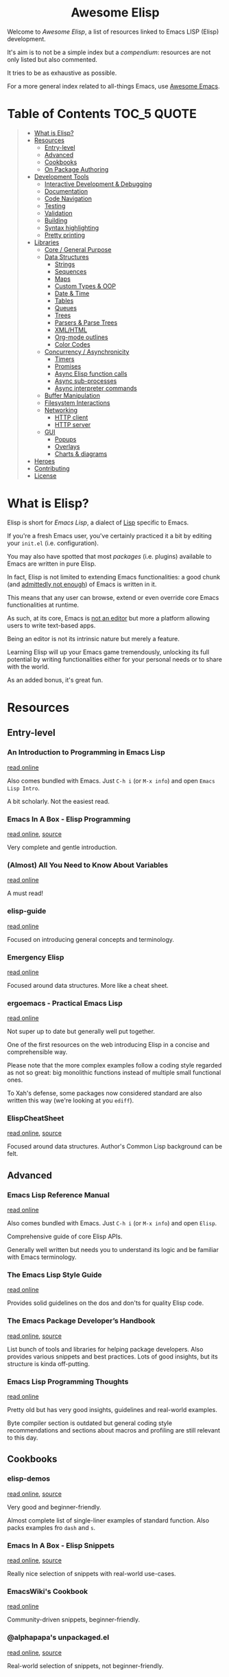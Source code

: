 #+HTML:<div align=center><a href="https://github.com/p3r7/awesome-elisp"><img alt="Emacs Logo" width="240" height="240" src="https://upload.wikimedia.org/wikipedia/commons/0/08/EmacsIcon.svg"></a>

* Awesome Elisp

#+HTML:</div>

Welcome to /Awesome Elisp/, a list of resources linked to Emacs LISP (Elisp) development.

It's aim is to not be a simple index but a /compendium/: resources are not only listed but also commented.

It tries to be as exhaustive as possible.

For a more general index related to all-things Emacs, use [[https://github.com/emacs-tw/awesome-emacs][Awesome Emacs]].


* Table of Contents                                                     :TOC_5:QUOTE:
#+BEGIN_QUOTE
- [[#what-is-elisp][What is Elisp?]]
- [[#resources][Resources]]
  - [[#entry-level][Entry-level]]
  - [[#advanced][Advanced]]
  - [[#cookbooks][Cookbooks]]
  - [[#on-package-authoring][On Package Authoring]]
- [[#development-tools][Development Tools]]
  - [[#interactive-development--debugging][Interactive Development & Debugging]]
  - [[#documentation][Documentation]]
  - [[#code-navigation][Code Navigation]]
  - [[#testing][Testing]]
  - [[#validation][Validation]]
  - [[#building][Building]]
  - [[#syntax-highlighting][Syntax highlighting]]
  - [[#pretty-printing][Pretty printing]]
- [[#libraries][Libraries]]
  - [[#core--general-purpose][Core / General Purpose]]
  - [[#data-structures][Data Structures]]
    - [[#strings][Strings]]
    - [[#sequences][Sequences]]
    - [[#maps][Maps]]
    - [[#custom-types--oop][Custom Types & OOP]]
    - [[#date--time][Date & Time]]
    - [[#tables][Tables]]
    - [[#queues][Queues]]
    - [[#trees][Trees]]
    - [[#parsers--parse-trees][Parsers & Parse Trees]]
    - [[#xmlhtml][XML/HTML]]
    - [[#org-mode-outlines][Org-mode outlines]]
    - [[#color-codes][Color Codes]]
  - [[#concurrency--asynchronicity][Concurrency / Asynchronicity]]
    - [[#timers][Timers]]
    - [[#promises][Promises]]
    - [[#async-elisp-function-calls][Async Elisp function calls]]
    - [[#async-sub-processes][Async sub-processes]]
    - [[#async-interpreter-commands][Async interpreter commands]]
  - [[#buffer-manipulation][Buffer Manipulation]]
  - [[#filesystem-interactions][Filesystem Interactions]]
  - [[#networking][Networking]]
    - [[#http-client][HTTP client]]
    - [[#http-server][HTTP server]]
  - [[#gui][GUI]]
    - [[#popups][Popups]]
    - [[#overlays][Overlays]]
    - [[#charts--diagrams][Charts & diagrams]]
- [[#heroes][Heroes]]
- [[#contributing][Contributing]]
- [[#license][License]]
#+END_QUOTE


* What is Elisp?

  Elisp is short for /Emacs Lisp/, a dialect of [[https://en.wikipedia.org/wiki/Lisp_programming_language][Lisp]] specific to Emacs.

  If you're a fresh Emacs user, you've certainly practiced it a bit by editing your =init.el= (i.e. configuration).

  You may also have spotted that most /packages/ (i.e. plugins) available to Emacs are written in pure Elisp.

  In fact, Elisp is not limited to extending Emacs functionalities: a good chunk (and [[https://archive.fosdem.org/2020/schedule/event/emacsthoughts/][admittedly not enough]]) of Emacs is written in it.

  This means that any user can browse, extend or even override core Emacs functionalities at runtime.

  As such, at its core, Emacs is [[https://www.eigenbahn.com/2020/01/12/emacs-is-no-editor][not an editor]] but more a platform allowing users to write text-based apps.

  Being an editor is not its intrinsic nature but merely a feature.

  Learning Elisp will up your Emacs game tremendously, unlocking its full potential by writing functionalities either for your personal needs or to share with the world.

  As an added bonus, it's great fun.


* Resources

** Entry-level

*** An Introduction to Programming in Emacs Lisp

    [[https://www.gnu.org/software/emacs/manual/html_node/eintr/index.html][read online]]

    Also comes bundled with Emacs.
    Just =C-h i= (or =M-x info=) and open =Emacs Lisp Intro=.

    A bit scholarly. Not the easiest read.


*** Emacs In A Box - Elisp Programming

    [[http://caiorss.github.io/Emacs-Elisp-Programming/Elisp_Programming.html][read online]], [[https://github.com/caiorss/Emacs-Elisp-Programming/blob/master/Elisp_Programming.org][source]]

    Very complete and gentle introduction.


*** (Almost) All You Need to Know About Variables

    [[https://with-emacs.com/posts/tutorials/almost-all-you-need-to-know-about-variables/][read online]]

    A must read!


*** elisp-guide

    [[https://github.com/chrisdone/elisp-guide][read online]]

    Focused on introducing general concepts and terminology.


*** Emergency Elisp

    [[http://steve-yegge.blogspot.com/2008/01/emergency-elisp.html][read online]]

    Focused around data structures.
    More like a cheat sheet.


*** ergoemacs - Practical Emacs Lisp

    [[http://ergoemacs.org/emacs/elisp.html][read online]]

    Not super up to date but generally well put together.

    One of the first resources on the web introducing Elisp in a concise and comprehensible way.

    Please note that the more complex examples follow a coding style regarded as not so great: big monolithic functions instead of multiple small functional ones.

    To Xah's defense, some packages now considered standard are also written this way (we're looking at you =ediff=).


*** ElispCheatSheet

    [[https://alhassy.github.io/ElispCheatSheet/][read online]], [[https://github.com/alhassy/ElispCheatSheet][source]]

    Focused around data structures.
    Author's Common Lisp background can be felt.


** Advanced

*** Emacs Lisp Reference Manual

    [[https://www.gnu.org/software/emacs/manual/html_node/elisp/index.html][read online]]

    Also comes bundled with Emacs.
    Just =C-h i= (or =M-x info=) and open =Elisp=.

    Comprehensive guide of core Elisp APIs.

    Generally well written but needs you to understand its logic and be familiar with Emacs terminology.


*** The Emacs Lisp Style Guide

    [[https://github.com/bbatsov/emacs-lisp-style-guide][read online]]

    Provides solid guidelines on the dos and don'ts for quality Elisp code.


*** The Emacs Package Developer’s Handbook

    [[https://alphapapa.github.io/emacs-package-dev-handbook/][read online]], [[https://github.com/alphapapa/emacs-package-dev-handbook][source]]

    List bunch of tools and libraries for helping package developers.
    Also provides various snippets and best practices.
    Lots of good insights, but its structure is kinda off-putting.


*** Emacs Lisp Programming Thoughts

    [[https://www.nongnu.org/emacs-tiny-tools/elisp-coding/][read online]]

    Pretty old but has very good insights, guidelines and real-world examples.

    Byte compiler section is outdated but general coding style recommendations and sections about macros and profiling are still relevant to this day.


** Cookbooks

*** elisp-demos

    [[https://github.com/xuchunyang/elisp-demos/blob/master/elisp-demos.org][read online]], [[https://github.com/xuchunyang/elisp-demos][source]]

    Very good and beginner-friendly.

    Almost complete list of single-liner examples of standard function.
    Also packs examples fro =dash= and =s=.


*** Emacs In A Box - Elisp Snippets

    [[http://caiorss.github.io/Emacs-Elisp-Programming/Elisp_Snippets.html][read online]], [[https://github.com/caiorss/Emacs-Elisp-Programming/blob/master/Elisp_Snippets.org][source]]

    Really nice selection of snippets with real-world use-cases.


*** EmacsWiki's Cookbook

    [[https://www.emacswiki.org/emacs/ElispCookbook][read online]]

    Community-driven snippets, beginner-friendly.


*** @alphapapa's unpackaged.el

    [[https://alphapapa.github.io/unpackaged.el/][read online]], [[https://github.com/alphapapa/unpackaged.el][source]]

    Real-world selection of snippets, not beginner-friendly.


** On Package Authoring

   [[#the-emacs-lisp-styleguide][The Emacs Lisp Style Guide]] applies all the more in this context.


*** Article: Take Your Emacs to the Next Level by Writing Custom Packages

    [[https://spin.atomicobject.com/2016/05/27/write-emacs-package/][read online]]

    Real world experience of a user writing and submitting his first package.

*** MELPA recommandations

    [[https://github.com/melpa/melpa/blob/master/CONTRIBUTING.org#making-your-package-ready-for-inclusion][read online]]

    There's a high chance that you'll be uploading your package on [[https://melpa.org/][MELPA]].

    They have clear recommandations.

    Don't worry, for your first submissions, they will be very comprehensive and will help you fixing what's wrong.


* Development Tools

  By default, Emacs is already pretty well set up for Elisp development.

  But some features can be hard to learn and some stuff can be improved with additinal packages.

  See also those talks [[https://github.com/p3r7/awesome-elisp#john-wiegley-jwiegley][John Wiegley]] gave about hist setup for Elisp development:
  - [[https://www.youtube.com/watch?v=QFClYrhV1z4][Emacs Lisp Development - @ Emacs Conference 2013]]
  - [[https://sachachua.com/blog/2015/04/2015-04-08-emacs-lisp-development-tips-with-john-wiegley/][Emacs Lisp Development Tips - Sacha Chua Emacs Chat 2015-04-08]].


** Interactive Development & Debugging

   Emacs is built with interactive development in mind.

   You could spend days developing Elisp code without ever having to restart Emacs.

   Standard /commands/ used are:
   - =eval-last-sexp= (=C-x C-e=)
   - =eval-defun= (=C-M-x=)
   - =eval-buffer=
   - =eval-region=

   The =*scratch*= buffer also provides a temporary zone to try and test ideas.
   In it can be used =eval-print-last-sexp= (=C-j=) which acts like =eval-last-sexp= but also prints the result after the /s-exp/ in the buffer.

   =eval-expression= (=M-:=) allows quickly evaluating a /s-exp/ from anywhere by entering it in the /minibuffer/.

   For logging, function =(message "<text>")= allows printing into the =*Messages*= buffer.

   For debugging, the most basic command is =toggle-debug-on-error= to get a stacktrace.

   See also:
   - [[https://www.masteringemacs.org/article/evaluating-elisp-emacs][Mastering Emacs - Evaluating Elisp in Emacs]]


**** IELM

     *standard* (bundled with every Emacs install)

     Stands for Inferior Emacs Lisp Mode.

     Provides a [[https://en.wikipedia.org/wiki/Read%E2%80%93eval%E2%80%93print_loop][REPL]] for evaluating Elisp code.


**** edebug

     [[https://github.com/emacs-mirror/emacs/blob/master/lisp/emacs-lisp/edebug.el][source]], [[https://www.gnu.org/software/emacs/manual/html_node/elisp/Edebug.html][doc]]

     *standard* (bundled with every Emacs install)

     edebug is the interactive Elisp debugger.

     The documentation is a bit rough to get started.
     I recommend reading this series of posts:
     - [[https://endlessparentheses.com/debugging-emacs-lisp-part-1-earn-your-independence.html][Endless Parentheses - Debugging Elisp Part 1: Earn your independence]]
     - [[https://endlessparentheses.com/debugging-emacs-lisp-part-1-earn-your-independence.html][Endless Parentheses - Debugging Elisp Part 2: Advanced topics]]

     You can also read the dedicated [[https://www.gnu.org/software/emacs/manual/html_node/eintr/Debugging.html][chapter in book An Introduction to Programming in Emacs Lisp]].


**** macrostep

     [[https://github.com/joddie/macrostep][source & doc]]

     Interactive macro expander.

     Expand nested macros one by one.

     Way better than using default =macroexpand=.


**** eval-expr

     [[https://github.com/jwiegley/eval-expr][source]]

     Provides =eval-expr=, an enhanced =eval-expression= command.

     Some highlights:
     - automatic display of output in temp buffer if too big
     - allows pretty printing of results (with =pp=)
     - invalid /s-expr/ don't have to be retyped on 2nd try


**** eval-sexp-fu

     [[https://github.com/emacsmirror/eval-sexp-fu][source]]

     Visual improvment.

     Flashes the sexps during the evaluation.


** Documentation

   To get the documentation of a symbol, you could use one of the built-in:
   - =describe-symbol=: get documentation of symbol
   - =describe-function=: get documentation of function
   - =describe-variable=: get documentation of variable
   - =describe-key=: get documentation of /command/ associated with keybinding

   These would spawn a =*Help*= buffer. Hence documentation in Emacs is often reffered to as the /help/.

   Some packages improve on these.


*** helpful

    [[https://github.com/Wilfred/helpful][source & doc]]

    Provides more contextual information.

    | helpful command     | default command     | comment                                                            |
    |---------------------+---------------------+--------------------------------------------------------------------|
    | =helpful-at-point=  | =describe-symbol=   |                                                                    |
    | =helpful-callable=  | no equivalent       | like =helpful-function= but also works on macros and special forms |
    | =helpful-function=  | =describe-function= |                                                                    |
    | =helpful-macro=     | no equivalent       |                                                                    |
    | =helpful-variable=  | =describe-variable= |                                                                    |
    | =helpful-key=       | =describe-key=      |                                                                    |


*** which-key

    [[https://github.com/justbur/emacs-which-key][source & doc]]

    =which-key= is like an always-on =describe-key=.

    It displays automatically all the possible keybindings following a key prefix.


** Code Navigation

   To jump to the definition of a symbol Emacs provides =xref-find-definitions=. In practice it works with nicely with functions but is kind of hit-or-miss with variables.

   In addition, the following more specialised functions exist:
   - =find-function=: go to the definition of function
   - =find-variable=: go to the definition of function
   - =find-library=: go to the definition of /feature/ (i.e. module, package)

   Better options exists so that you don't have to remember all of these.

   To get the documentation of a symbol, you can use one of the default

   Honorable mention: [[https://github.com/purcell/elisp-slime-nav][elisp-slime-nav]], that can be seen as an ancestor to =elisp-def=.


*** elisp-def

    [[https://github.com/Wilfred/elisp-def][source & doc]]

    Provides =elisp-def= that allows jumping to the definition of function / variable / feature.

    Like a better =xref-find-definitions=.

    Is able to distinguish between functions / variables / features depending on the context.

    Also handles macros, functions defined through macros and let-bound variables.


** Testing

   For simulating interactive user input, consider using libraries such as [[#with-simulated-input][with-simulated-input]] (launch /commands/) and [[#dokey][dokey]] (simulated keyboard shortcut presses).

**** ERT

     [[https://www.gnu.org/software/emacs/manual/html_node/ert/index.html][doc]]

     *standard* (bundled with every Emacs install)

     Stands for /"Emacs Lisp Regression Testing"/.

     Featureful and easy to use.

     Suitable for [[https://en.wikipedia.org/wiki/Unit_testing][unit tests]].


**** Buttercup

     [[https://github.com/jorgenschaefer/emacs-buttercup][source & doc]]

     /Behavior-Driven Emacs Lisp Testing/

     Especially suitable for [[https://en.wikipedia.org/wiki/Integration_testing][integration tests]].

     Allows defining test suites (i.e. goups of related tests) with a shared context (through /set-up/ and /tear-down/ phases).

     Also provides mocking capabilities.


** Validation

   Emacs provides various functions to validate an Elisp file / project:
   - =byte-compile-file=: validate the file compiles cleanly
   - =checkdoc=: validate the documentation
   - =check-declare-file= / =check-declare-directory=: validate the declaration of symbols
   - =package-lint-current-buffer=: validate format for submitting as a package

   It's tedious to run manually each and every of those commands. Thankfully projects aim at making this process easier.

   For maximum efficiency, they can be integrated into a [[https://en.wikipedia.org/wiki/Continuous_integration][CI]] chain (/GitHub actions/ or /Travis/).


**** melpazoid

     [[https://github.com/riscy/melpazoid][source & doc]]

     In addition to standard validation, it adds a license checker and some [[https://github.com/riscy/melpazoid/blob/master/melpazoid/melpazoid.el][additional checks]].

     Created by MELPA member [[https://github.com/riscy][@riscy]] to validate submissions.

     Does not run tests.

     Provides recipes for integration with /GitHub actions/ or /Travis/.


**** makem.sh

     [[https://github.com/alphapapa/makem.sh][source & doc]]

     Very straightforward way to validate an Emacs package folder / repository.

     Provides a makefile with different targets to run.

     Implemented in bash with a makefile wrapper.

     Performs linting (=make lint=), tests (=make test=) or everything (=make all=).

     In addition to standard checks, also validates indentation.

     Supports both ERT and buttercup tests.

     One drawback is that this makem.sh sources have to be dropped in each of your package source repository.

     Provides recipes for integration with /GitHub actions/.


**** makel

     [[https://gitea.petton.fr/DamienCassou/makel][source & doc]]

     Provides a makefile with different targets to run.

     Implemented completely as a makefile.

     Requires a bit of configuration for each package.

     One drawback is that this makel sources have to be dropped in each of your package source repository.

     No CI integration recipes.


**** elisp-lint

     [[https://github.com/gonewest818/elisp-lint][elisp-lint]]

     Performs standard validation of specified file. Also checks for indentation.

     No CI integration recipes.


** Building

   Those tools, in addition to what those in the [[#validation][Validation]] section provide, are full-fledged build-definition tools, allowing to make complex CI/CD chains.

   They require a fair amount of configuration and are not for the faint of heart.

   They only seem necessary when building larger packages of with exotic dependencies.


**** Eldev

     [[https://github.com/doublep/eldev][source & doc]]

     Stands for /"Elisp Development Tool"/.

     Certainly the most modern of the lot.

     100% written in Elisp.

     One small drawback is that it does not run in a dedicated isolated Emacs process.


**** cask

    [[https://cask.readthedocs.io/en/latest/][doc]], [[https://github.com/cask/cask][source]]

    Pretty advanced and hard to get into.

    Implemented in python.

    Runs in a dedicated isolated Emacs process


**** emake

     [[https://github.com/vermiculus/emake.el][source & doc]]

     The most simple to use from this list.

     Implemented in Elisp with a makefile wrapper.

     Easier to integrate with CI tools such as /Travis/.


** Syntax highlighting

   Several packages allow to improve default syntax highlighting (/font locking/ in Emacs lingo).

   All those listed bellow are complementary.

   Honorable mention: [[https://github.com/Fanael/highlight-defined][highlight-defined]] which is ok but superseded by =lisp-extra-font-lock= functionalities.


*** lisp-extra-font-lock

    [[https://github.com/Lindydancer/lisp-extra-font-lock][source & doc]]

    Various additional syntax highlightings.

    Killer feature is having different faces for /special/ vars (global) VS /normal/ ones (local).


*** cl-lib-highlight

    [[https://github.com/skeeto/cl-lib-highlight][source & doc]]

    Provides additonal / alternative font-locking for =cl-lib= symbols, to make them stand out in your code.

    Also highlights deprecated =cl= symbols with a different face. Useful when reading legacy code.


** Pretty printing

**** pp

     [[https://github.com/emacs-mirror/emacs/blob/master/lisp/emacs-lisp/pp.el][source]]

     *standard* (bundled with every Emacs install)

     Standard Emacs pretty-printing util.


**** ppp

     [[https://github.com/conao3/ppp.el][source & doc]]

     Advanced pretty-printing utils.


* Libraries

  Traditionally, it was recommended to not use external libs/dependencies and prefer using standard APIs bundled with Emacs.

  These recommendation are still mostly valid but predated the advent of =package.el=.

  Some external libs are now considered "standard", as lots of popular packages use them and they can outperform standard implementations while still being simpler to use (e.g. =dash=).

  Some libraries might be listed several times, as they fit in several categories (e.g. =subr-x=, =dash=).


** Core / General Purpose

**** cl-lib

     *standard* (bundled with every Emacs install)

     Lib extending Elisp with functionalities inherited from Common Lisp.

     Just do a =(require 'cl-lib)= to use it.


**** subr-x

     [[https://github.com/emacs-mirror/emacs/blob/master/lisp/emacs-lisp/subr-x.el][source]]

     *standard* (bundled with every Emacs install)

     Intended as an extension to [[https://github.com/emacs-mirror/emacs/blob/master/lisp/subr.el][subr.el]], the core library of basic functions written in Elisp.

     Provides:
     - threading macros (/a la/ Clojure, =thread-first= and =thread-last=)
     - additional binding helpers (=if-let=, =if-let*=, =when-let=, =when-let*= and =and-let*=)    - hash-table manipulation helper (=hash-table-empty-p=, =hash-table-keys= and =hash-table-values=)
     - string manipulation helper (=string-empty-p=, =string-blank-p=, =string-join=, =string-trim=, =string-trim-left=, =string-trim-right=, =string-remove-prefix= and =string-remove-suffix=)
     - region manipulation helpers (=replace-region-contents=)


**** dash

     [[https://github.com/magnars/dash.el][source & doc]]

     *informal standard* (not bundled with Emacs, but used everywhere)

     Even though this lib revolves primarily around list manipulation, it also offers for general purpose utils.

     Those are:
     - [[https://github.com/magnars/dash.el#threading-macros][threading macros]]
     - [[https://github.com/magnars/dash.el#function-combinators][function combinators]]
     - [[https://github.com/magnars/dash.el#binding][additional binding helpers]]

     They all seem to be heavily inspired by Clojure.


**** el-patch

     [[https://github.com/raxod502/el-patch][source and doc]]

     More perene advices, get notified when they break.


**** anaphora

     [[https://github.com/rolandwalker/anaphora][source & doc]]

     Allows the definition of anaphoric functions (as can be found in Common Lisp, Clojure...).


**** with-simulated-input

     [[https://github.com/DarwinAwardWinner/with-simulated-input][source & doc]]

     *informal standard* (not bundled with Emacs, but used everywhere)

     Simulate user interactions (i.e. launch /commands/).

     Mostly usefull for writing tests.


**** dokey

     [[https://github.com/ernstvanderlinden/emacs-dokey][source & doc]]

     Trigger keyboard events.


**** signal

     [[https://github.com/Mola-T/signal][source & doc]]

     Reimplementation of hooks, with more advanced features.


**** weak-ref

     [[https://github.com/skeeto/elisp-weak-ref][source & doc]]

     Allows creating weak reference to vars.
     Weak reference offer better performance but can be garbage collected.


**** fn

     [[https://github.com/troyp/fn.el][source & doc]]

     Provides macros for a more concise lambda syntax, /a la/ Clojure.


** Data Structures

*** Strings

**** subr-x

     [[https://github.com/emacs-mirror/emacs/blob/master/lisp/emacs-lisp/subr-x.el][source]]

     *standard* (bundled with every Emacs install)

     Provide the following helpers: =string-empty-p=, =string-blank-p=, =string-join=, =string-trim=, =string-trim-left=, =string-trim-right=, =string-remove-prefix= and =string-remove-suffix=.


**** s

     [[https://github.com/magnars/s.el][source & doc]]

     *informal standard* (not bundled with Emacs, but used everywhere)

     Advanced yet easy to use string manipulation helpers.


**** rx

     [[https://francismurillo.github.io/2017-03-30-Exploring-Emacs-rx-Macro/][tutorial]]

     *standard* (bundled with every Emacs install)

     Macro for helping writing Elisp regexp.


*** Sequences

**** seq

     [[https://github.com/emacs-mirror/emacs/blob/master/lisp/emacs-lisp/seq.el][source]], [[https://github.com/NicolasPetton/seq.el][doc]]

     *standard* (bundled with every Emacs install, since version 25)


**** dash

     [[https://github.com/magnars/dash.el][source & doc]]

     *informal standard* (not bundled with Emacs, but used everywhere)

     Advanced yet easy to use list manipulation helpers.
     Lots of them also have alternative anaphoric forms.


**** stream

     [[https://github.com/NicolasPetton/stream][source & doc]]

     Allows defining streams of data as data sequences.
     Compatible w/ seq.el.


**** trie

     [[http://www.dr-qubit.org/predictive/trie.el][source]]

     Provides APIs for building and manipulating /tries/, sequence-like data structures where both storage and retrieval are space- and time-efficient.

     Stored elements must be ordered sequences, i.e. strings (most common use-case), lists or vectors.


*** Maps

    (Hash)maps are a special type of sequences that allow representing a list of key / value pairs.
    In other languages they can also be called associative arrays or dictionaries.

    In Elisp, a map can be represented as:
    - an [[https://www.gnu.org/software/emacs/manual/html_node/elisp/Association-Lists.html][alist]] (association list, preserving element order)
    - a [[https://www.gnu.org/software/emacs/manual/html_node/elisp/Property-Lists.html][plist]] (property list, more human-readable)
    - an [[https://www.gnu.org/software/emacs/manual/html_node/elisp/Hash-Tables.html][hash-table]]

    | data structure | human-readability | insert speed | lookup speed         | ordered? |
    |----------------+-------------------+--------------+----------------------+----------|
    | alist          | meh               | fastest      | slower as data grows | yes      |
    | plist          | very good         | ok           | fast                 | no       |
    | hash-table     | ok                | ok           | very fast            | no       |


    The official doc also has [[https://www.gnu.org/software/emacs/manual/html_node/elisp/Plists-and-Alists.html][a nice section comparing plists and alists]].

    tl;dr:
    - planning on doing lots of inserts and a few lookups (or mostly on recent elements), use an alist
    - planning on having a big number of elements and lookup speed is critical, use an hash-map
    - every other case: use a plist

    Older Emacs packages tend to rely mostly on alists, sometimes for no good reason.

    Each data structure has its own APIs to get/insert/update.

    Thankfully, some libraries provide an abstraction layer that allows having a single API for multiple data structures.

    I would recommend sticking with thee default =map.el= library, unless you really enjoy the Clojure syntax in which case =a.el= is also a nice choice.
    If you know for sure that you want to stick with an alist or a hash-table or  =asoc.el= and =ht= are high quality choice.


**** map

     [[https://github.com/emacs-mirror/emacs/blob/master/lisp/emacs-lisp/map.el][source]]

     *standard* (bundled with every Emacs install, since version 25)

     supports: alists, plists and hash-tables.

     Shared API for all 3 Elisp map objects.
     Weirdly enough, plists are called "arrays" in its source/inline docs.

     No documentation other than what is inlined in source.


**** asoc

     [[https://github.com/troyp/asoc.el][source & doc]]

     *informal standard* (not bundled with Emacs, but used everywhere)

     supports: only alists.

     Nice set of additional APIs for alists.


**** ht

     [[https://github.com/Wilfred/ht.el][source & doc]]

     *informal standard* (not bundled with Emacs, but used everywhere)

     supports: only hash-tables, but allow converting from/to alists and plists.

     Nice set of additional APIs for hash-tables.


**** a

     [[https://github.com/plexus/a.el][source & doc]]

     supports: alists and hash-tables.

     Shared API for alists and hash-tables.
     Like =map.el=, but in a more "Clojurey" syntax.


**** kv

     [[https://github.com/nicferrier/emacs-kv][source & doc]]

     support: mostly alists, but allow converting from/to alists and plists.


**** dict-tree

     [[http://www.dr-qubit.org/predictive/dict-tree.el][source]]

     Provides APIs for building and manipulating /Dictionary trees/, hybrid between [[#trie][tries]] and hash tables.

     Think about it as a more storage-efficient hash tables.


*** Custom Types & OOP

    Can be done natively using [[https://www.gnu.org/software/emacs/manual/html_node/elisp/Records.html#Records][records]], additional custom user-defined types.

**** cl-lib (defstruct API)

     [[https://www.gnu.org/software/emacs/manual/html_node/cl/Structures.html][API documentation]]

     *standard* (bundled with every Emacs install)

     One part of =cl-lib= is APIs to define and manipulate C-like data structures, strongly typed.

     Provides the =cl-defstruct= macro.

     Built on top of the native [[https://www.gnu.org/software/emacs/manual/html_node/elisp/Records.html#Records][records]] system.

     See also this blog post from @skeeto: [[https://nullprogram.com/blog/2018/02/14/][Options for Structured Data in Emacs Lisp]]


**** EIEIO

     [[https://www.gnu.org/software/emacs/manual/html_mono/eieio.html][doc]]

     *standard* (bundled with every Emacs install)

     Stands for /Enhanced Implementation of Emacs Interpreted Objects/.

     Brings an OOP layer to Elisp, based upon the /Common Lisp Object System/ (CLOS).

     Provides the =defclass= macro.

     Built on top of the native [[https://www.gnu.org/software/emacs/manual/html_node/elisp/Records.html#Records][records]] system.


*** Date & Time

**** ts

     [[https://github.com/alphapapa/ts.el][source & doc]]

     *informal standard* (not bundled with Emacs, but used everywhere)

     Advanced yet easy to use datetiem / timestamp library.


**** datetime

     [[https://github.com/doublep/datetime][source & doc]]

     Library for parsing, formatting, matching and recoding timestamps and date-time format strings.


**** datetime-format

     [[https://github.com/emacs-php/emacs-datetime][source & doc]]

     Provides =datetime-format=, inspired by PHP’s =Datetime::format= method.


*** Tables

**** tabulated-list

     *standard* (bundled with every Emacs install)

     Library for defining, manipulating and displaying tables.


**** tablist

     [[https://github.com/politza/tablist][source & doc]]

     *informal standard* (not bundled with Emacs, but used everywhere)

     Extension to tabulated-list, adding possibility to mark and filter items.


**** navigel

     [[https://github.com/DamienCassou/navigel][source]]

     Facilitate the creation of =tabulated-list=-based UIs.

     Also relies on =tablist=.


**** cell

     [[http://xelf.me/cell.html][doc]], [[https://gitlab.com/dto/mosaic-el/blob/master/cell.el][source]]

     Provides =cell-mode=, major mode for building spreadsheet-based user-interfaces.


**** ctable

     [[https://github.com/kiwanami/emacs-ctable][source & doc]]

     Library for defining, manipulating and displaying tables.


*** Queues

**** queue

     [[http://www.dr-qubit.org/predictive/queue.el][source]]

     *standard* (bundled with every Emacs install)

     Provides FIFO / FILO queue APIs.


**** fifo-class

     [[https://github.com/mola-T/fifo-class][source & doc]]

     An EIEIO abstract class class to provide FIFO methods to /[[https://www.gnu.org/software/emacs/manual/html_node/eieio/Slot-Options.html][slots]]/.


*** Trees

**** heap

     [[http://www.dr-qubit.org/predictive/heap.el][source]]

     Provides APIs to build and manipulate a /ternary/ (at most 3 children per node) /heap/ (self-sorting tree).


**** avl-tree

     [[http://www.dr-qubit.org/predictive/avl-tree.el][source]]

     *standard* (bundled with every Emacs install)

     Provides APIs to build and manipulate a self-balancing binary tree.


**** hierarchy

     [[https://github.com/DamienCassou/hierarchy][source & doc]], [[https://emacs.cafe/emacs/guest-post/2017/06/26/hierarchy.html][blog post]]

     Allows defining trees as well as displaying them.


**** treepy

     [[https://github.com/volrath/treepy.el][source & doc]]

     Allows defining and traversing trees.


**** rbit

     [[http://elpa.gnu.org/packages/rbit.html][source]]

     Self-balancing interval trees.

     Implementation of Chris Okasaki's algorithm from [[https://dl.acm.org/citation.cfm?id=968578.968583&coll=DL&dl=GUIDE]["Red-black trees in a functional setting", JFP'99]].


*** Parsers & Parse Trees

    Those libraries allow parsing a document in a format / language and converting it to an tree, called an an [[https://en.wikipedia.org/wiki/Abstract_syntax_tree][AST]].


**** parse-it

     [[https://github.com/jcs-elpa/parse-it][source & doc]]

     Regexp-based parser, supporting a bunch of languages.


**** tree-sitter

     [[https://github.com/ubolonton/emacs-tree-sitter/][source & doc]], [[https://www.reddit.com/r/emacs/comments/chnxzm/dynamic_module_binding_for_treesitter_an/][reddit post]]

     Implemented as a module, binding with the [[https://tree-sitter.github.io/tree-sitter/][tree-sitter]] parser (written in Rust).


**** tNFA

     [[http://www.dr-qubit.org/predictive/tNFA.el][source]]

     Provides APIs to build and manipulate NFA (/Nondeterministic Finite Automaton/), i.e. a state machine / decision tree.

     It was built manily with regexp parsing in mind.


**** parsec

     [[https://github.com/cute-jumper/parsec.el][source & doc]]

     Parsing library in the spirit of Haskell's parsec.


**** pl

     [[https://github.com/jwiegley/emacs-pl][source & doc]]

     Parsing library in the spirit of Haskell's parsec. Somewhat limited.


*** XML/HTML

**** dom

     *standard* (bundled with every Emacs install)

     DOM manipulation and searching functions.


**** xml-query

     [[https://github.com/skeeto/elfeed/blob/master/xml-query.el][source]]

     List-based XML selectors. Part of the elfeed package.


*** Org-mode outlines

    =org-mode= outlines can be considered both a file format and a tree format.
    =org-element.el= implements the parser used by =org-mode= to convert a text buffer into a tree structure (/parse-tree/).


**** org-ml

     [[https://github.com/ndwarshuis/org-ml][source & doc]]

     Functional manipulation of an org parse-tree.


**** org-ql

     [[https://github.com/alphapapa/org-ql][source & doc]]

     Query language ([[https://en.wikipedia.org/wiki/Domain-specific_language][DSL]]) for parsing, searching and filtering an org outline.

**** org-ba

     [[https://github.com/Fuco1/orgba][source & doc]]

     More user-friendly APIs for writting code for interacting with org documents.


*** Color Codes

**** color

     [[https://github.com/emacs-mirror/emacs/blob/master/lisp/color.el][source]]

     *standard* (bundled with every Emacs install)


**** yk-color

     [[https://github.com/yurikhan/yk-color][source]]

     Color codes manipulation.


** Concurrency / Asynchronicity

   Concurrency in Elisp / Emacs is a hot topic.

   Due to its single-threaded nature, we can't do parallel processing unless using some dirty tricks (see [[#async][async]]).

   But that doesn't prevent us from doing concurrent processing, with say /timers/.

   Emacs recently extended this support with [[https://www.gnu.org/software/emacs/manual/html_node/elisp/Generators.html][generators]] (since 25.1) [[https://www.gnu.org/software/emacs/manual/html_node/elisp/Threads.html][native threads]] (not what you might be thinking of, since 26.1).

   For more info on those subject, read:
   - [[https://www.emacswiki.org/emacs/NoThreading][emacswiki/No Threading]]
   - [[https://www.emacswiki.org/emacs/NoThreading][emacswiki/Concurrent Emacs]]
   - blog post from @skeeto: [[https://nullprogram.com/blog/2018/05/31/][Emacs 26 Brings Generators and Threads]]


*** Timers

**** timer

     [[https://github.com/emacs-mirror/emacs/blob/master/lisp/emacs-lisp/timer.el][source]]

     *standard* (bundled with every Emacs install)

     Default timer lib.


**** named-timer

     [[https://github.com/DarwinAwardWinner/emacs-named-timer][source & doc]]

     Easier to use timer lib.


*** Promises & Delays

**** thunk.el

     [[https://github.com/emacs-mirror/emacs/blob/master/lisp/emacs-lisp/thunk.el][source]]

     *standard* (bundled with every Emacs install)

     Provides an API for creating and dereferencing / evaluating /delays/.


**** promise.el

     [[https://github.com/chuntaro/emacs-promise][source & doc]]

     Reimplementation of the [[https://promisesaplus.com/][Promises/A+]] open standard (originally targeting Javascript).


**** aio

     [[https://github.com/skeeto/emacs-aio][source & doc]], [[https://nullprogram.com/blog/2019/03/10/][blog post]]

     Mostly an async/await lib but implements its own promise system internally.


*** Async Elisp function calls

**** deferred

     [[https://github.com/kiwanami/emacs-deferred][source & doc]]

     Not super-actively maintained, but featureful.

     Achieves concurrency through the use of timers.

     Also allows handling async (sub-)processes and HTTP calls with [[https://github.com/tkf/emacs-request][request.el bindings]].


**** async

     [[https://github.com/jwiegley/emacs-async][source & doc]]

     *informal standard* (not bundled with Emacs, but used everywhere)

     Achieves true parallel processing by spawning a child Emacs sub-process.
     As such, necessary context needs to be passed w/ =async-inject-variables=.

     Supports defining callbacks.

     Offers bindings w/ =dired=, =bytecomp= and =smtp-mail=.


**** timp

     [[https://github.com/mola-T/timp][source & doc]]

     Multithreading through sub-processes with over-the-wire payload capabilities.

     Achieves true parallel processing by spawning a child Emacs sub-process for each thread.


**** aio

     [[https://github.com/skeeto/emacs-aio][source & doc]], [[https://nullprogram.com/blog/2019/03/10/][blog post]]

     Short for =async-io=.

     Allows writing coroutines with the async/await syntax found in Python's [[https://docs.python.org/3/library/asyncio.html][asyncio]].

     Internal representation relies on its own promise implementation and [[https://www.gnu.org/software/emacs/manual/html_node/elisp/Generators.html][generators]].


**** async-await

     [[https://github.com/chuntaro/emacs-async-await][source & doc]]

     Simple implementation of Async/Await, based on the TypeScript syntax.

     Relies on =promise.el= and [[https://www.gnu.org/software/emacs/manual/html_node/elisp/Generators.html][generators]]..


**** lcr

     [[https://github.com/jyp/lcr][source]]

     lcr stands for Lightweight CoRoutines.

     Seems to rely on timers.


*** Async sub-processes

    These libs only allow to run asynchronously command processes (as opposed to Elisp function calls).

    It can be done in standard with low-level function =make-process= or derivatives =start-process=, =make-pipe-process= and =start-process-shell-command=.

    Some advanced behaviours are hard to program, that's why wrapper libraries can help you.

    Notably:
    - ensuring the process is launched asynchronously (not blocking Emacs)
    - configuring callbacks (by binding a [[https://www.gnu.org/software/emacs/manual/html_node/elisp/Sentinels.html][sentinel]] to the process)


**** deferred

     [[https://github.com/kiwanami/emacs-deferred][source & doc]]

     Not super-actively maintained, but featureful.

     Also allows handling async Elisp function calls and HTTP calls with [[https://github.com/tkf/emacs-request][request.el bindings]].


**** bpr

     [[https://github.com/ilya-babanov/emacs-bpr][source & doc]]

     Stands for Background Process Runner.
     Allows running a command process in the background.

     Allows advanced callback behaviours.

     It relies on =start-process-shell-command=.


**** pfuture

     [[https://github.com/Alexander-Miller/pfuture][source & doc]]

     Allows running a command process in the background.

     Result can be handled either with a future (=pfuture-new=, =pfuture-result=) or a callback (=pfuture-callback=).

     It relies on =make-pipe-process= for the future-based implementation and =make-process= for the callback one.


*** Async interpreter commands

    Emacs provides a layer on top of =make-process= for spawning commands from a shell interpreter (i.e. =bash= or =zsh=).

    These are provided by =simple.el= ([[https://github.com/emacs-mirror/emacs/blob/master/lisp/simple.el][source]]).

    The async version of these command is =async-shell-command=.

    Some advanced behaviours are hard to program, that's why wrapper libraries can help you.


**** friendly-shell-command

     [[https://github.com/p3r7/friendly-shell][source & doc]]

     =friendly-shell-command= provides =friendly-shell-command-async=, a wrapper around =async-shell-command= with easier access to advanced behaviours thanks to optional keyword arguments.

     It notably eases associating a callback to the end of the execution.


** Buffer Manipulation

**** b

     [[https://github.com/emacs-php/b.el][source & doc]]

     Utility functions for buffer manipulation.


**** tp

     [[https://github.com/alphapapa/tp.el][source]]

     Utilities for helping with manipulating a buffer's [[https://www.gnu.org/software/emacs/manual/html_node/elisp/Text-Properties.html][text properties]].


** Filesystem Interactions

*** f

    [[https://github.com/rejeep/f.el][source & doc]]

    *informal standard* (not bundled with Emacs, but used everywhere)

    Modern API for working with files and directories.


** Networking

*** HTTP client

    Emacs comes already with an HTTP client, =url.el=, written in pure Elisp ([[https://github.com/emacs-mirror/emacs/blob/master/lisp/url/url.el][source]]), wich has a few limitations.
    It exposes functions =url-retrieve-synchronously= and =url-retrieve= (async).


**** request

     [[https://github.com/tkf/emacs-request][source & doc]]

     Supports a bunch of options exposed clearly with keyword arguments.

     If found on the system, uses the /cURL/ binary instead of =url.el=.
     Can be customized with =request-backend=.

     Advanced asynchronicity via bindings with =deferred=.


**** mb-url

     [[https://github.com/dochang/mb-url][source & doc]]

     Stands for "Multiple Backends for URL package".

     Provides API-compatible replacements to =url-retrieve= and =url-retrieve-synchronously= using /cURL/ and /HTTPie/.


**** apiwrap

     [[https://github.com/vermiculus/apiwrap.el][source & doc]]

     Macros to ease the definition of binding functions to HTTP APIs.


**** with-proxy

     [[https://github.com/twlz0ne/with-proxy.el][source & doc]]

     Wrapper for let-binding HTTP proxies.


*** HTTP server

**** simple-httpd

     [[https://github.com/skeeto/emacs-web-server][source & doc]]

     A web server written in pure Elisp.


**** porthole

     [[https://github.com/jcaw/porthole][source & doc]]

     Start [[https://en.wikipedia.org/wiki/Remote_procedure_call][RPC]] servers under Emacs. These allow executing Elisp remotely through HTTP.


** GUI

*** Popups

**** frog-menu

     https://github.com/clemera/frog-menu


*** Overlays

**** ov

     [[https://github.com/emacsorphanage/ov][source & doc]]

     Helpers to manipulate overlays.
     Originally authored by [[https://github.com/ShingoFukuyama][@ShingoFukuyama]]. Unmaintained.


*** Charts & diagrams

**** chart

     [[https://francismurillo.github.io/2017-04-15-Exploring-Emacs-chart-Library/][tutorial]]

     *standard* (bundled with every Emacs install)


* Heroes

  Emacs has too many heroes to really list.

  In this section, we list some users who have significantly contributed with libraries and resources that improve the Emacs development experience.

  They are listed in alphabetical order.

  Another complementary list is [[https://github.com/tarsius/elisp-maintainers][elisp-maintainers]].


** @alphapapa

   [[https://github.com/alphapapa][github]]

   Contributed to Elisp development with:
   - [[https://github.com/alphapapa/emacs-package-dev-handbook][The Emacs Package Developer’s Handbook]]
   - =makem.sh=
   - =ts=
   - =org-ql=


** Bozhidar Batsov (@bbatsov)

   [[https://github.com/bbatsov][github]], [[https://emacsredux.com/][Emacs-related blog]], [[https://github.com/sponsors/bbatsov][open to sponsoring]]

   Known for:
   - [[https://github.com/bbatsov/projectile][projectile]]: the best project management package for Emacs
   - [[https://cider.mx/][CIDER]]: the interactive Clojure development environment for Emacs

   Contributed to Elisp development with:
   - [[https://github.com/bbatsov/emacs-lisp-style-guide][The Emacs Lisp Style Guide]]


** Caio Rordrigues (@caiorss)

   [[https://github.com/caiorss][github]]

   Contributed to Elisp development with:
   - his book [[http://caiorss.github.io/Emacs-Elisp-Programming/][Emacs In a Box]]


** Chris Wellons (@skeeto)

   [[https://github.com/skeeto][github]], [[https://nullprogram.com/][blog]]

   Known for:
   - [[https://github.com/skeeto/elfeed][elfeed]], the popular Emacs RSS reader
   - [[https://github.com/skeeto/skewer-mode][skewer-mode]], interactive web development with auto-reload on edit

   Contributed to Elisp development with:
   - his blog, /nullprogram.com/
   - [[https://github.com/skeeto/emacs-web-server][simple-httpd]]
   - =aio=
   - =week-ref=


** John Wiegley (@jwiegley)

   [[http://newartisans.com/][blog]], [[https://github.com/jwiegley][github]], [[https://github.com/jwiegley/dot-emacs/blob/master/init.el][dot emacs]]

   Known for:
   - being the head of the Emacs project maintainers
   - authoring =use-pacakge=

   Contributed to Elisp development with:
   - =async.el=
   - talks on how to setup Emacs to ease Elisp development:
     - [[https://www.youtube.com/watch?v=QFClYrhV1z4][Emacs Lisp Development - @ Emacs Conference 2013]]
     - [[https://sachachua.com/blog/2015/04/2015-04-08-emacs-lisp-development-tips-with-john-wiegley/][Emacs Lisp Development Tips - Sacha Chua Emacs Chat 2015-04-08]].


** Jonas Bernoulli (@tarsius)

   [[https://emacsair.me/][blog]], [[https://github.com/tarsius][github]], [[https://magit.vc/donate/][open to sponsoring]]

   Known for:
   - authoring [[https://github.com/magit/magit][magit]]
   - lots of high quality smaller packages ([[https://github.com/tarsius/orglink][orglink]], [[https://github.com/tarsius/keycast][keycast]]...)

   Contributed to Elisp development with:
   - [[https://github.com/magit/transient][transient]]


** Magnar Sveen (@magnars)

   [[https://github.com/magnars][github]], [[http://twitter.com/magnars][twitter]]

   Contributed to Elisp development with:
   - [[https://github.com/magnars/s.el][s]] (strings)
   - [[https://github.com/magnars/dash.el][dash]] (lists)


** Nicolas Petton

   [[https://nicolas.petton.fr/][portfolio]], [[https://emacs.cafe/][blog]], [[https://github.com/NicolasPetton][github]]

   Known for:
   - creating the popular [[https://github.com/NicolasPetton/Indium][Indium]] interactive Javascript development environment

   Contributed to Elisp development with:
   - creating the now standard =seq.el= and =map.el=
   - =stream.el=


** Oleh Krehel (@abo-abo)

   [[https://oremacs.com/][blog]], [[https://github.com/abo-abo][github]], [[https://github.com/sponsors/abo-abo][open to sponsoring]]

   Author of many high-quality packages such as [[https://github.com/abo-abo/swiper][ivy]], [[https://github.com/abo-abo/hydra][hydra]], [[https://github.com/abo-abo/lispy][lispy]]...


** Toby 'qubit' Cubitt

   [[http://www.dr-qubit.org/][website]]

   Known for:
   - [[http://www.dr-qubit.org/undo-tree/undo-tree.el][undo-tree]]

   Contributed to Elisp development with [[http://www.dr-qubit.org/emacs_data-structures.html][his implementation of basic and more complex data structures]]: =queue=, =heap=, =avl-tree=, =trie=, =dict-tree=, =tNFA=.


** Xah Lee

   [[http://ergoemacs.org/emacs/emacs.html][website]], [[https://www.patreon.com/xahlee][open to sponsoring]]

   A controversial figure in the Emacs community, Xah nethertheless created the first online digestible resource for learning Elisp.

   He without a doubt is [[http://ergoemacs.org/emacs/_p/KickbanXahLeeFromEmacsChannel.htm][a big troll]] but his contribution to the Emacs world is unquestionable and as such he deserves his place in this list.


* Contributing

  Contributions and suggestions are always welcome!

  The [[https://github.com/p3r7][original author]] made this document available as he felt something like it was missing.

  The idea is to have this evolve into a community effort, the initial version being only a baseline.


** Guidelines

*** PR and issues

    Open one issue or PR / subject matter.

    Don't go submit a gazillion unrelated changes that would conflict with other's submitted PRs..


*** Opinions

    Try to not be too opinionated.

    Some solutions are objectively better in some regards than others and that can be stated but don't go launch a flame war.

    Descriptions of libraries and tools expressed in this document are always subject to change. If a description feels too negative, don't hesitate to open a issue to discuss it.


*** Order of tools & libraries

    Try to put the most "standard" entries first.

    By standard we mean, in order: embedded in Emacs, most sane or used by the most people / projects.


*** Order of categories

    Don't submit a PR single-handedly deciding to reorganize the whole document structure.

    Open an issue and provoke conversation.

    What can feel natural to you can be counter-intuitive to others.


* License

[[https://creativecommons.org/publicdomain/zero/1.0/][https://licensebuttons.net/p/zero/1.0/88x31.png]]
